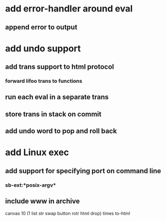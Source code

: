 * add error-handler around eval
** append error to output
* add undo support
** add trans support to html protocol
*** forward lifoo trans to functions
** run each eval in a separate trans
** store trans in stack on commit
** add undo word to pop and roll back
* add Linux exec
** add support for specifying port on command line
*** sb-ext:*posix-argv*
** include www in archive

canvas 
10 (1 list str swap button rotr html drop) 
times
to-html
